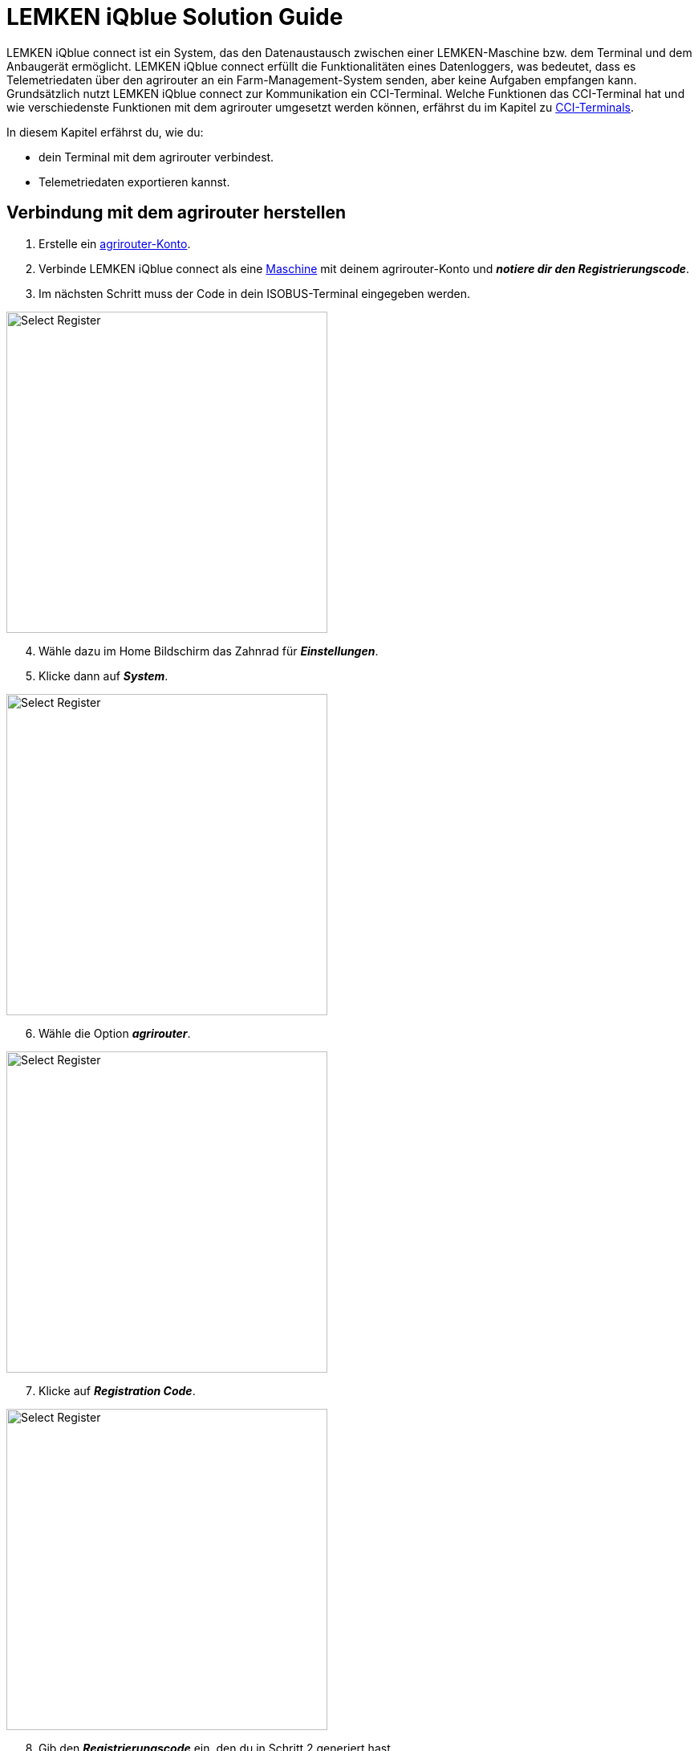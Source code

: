 
= LEMKEN iQblue Solution Guide

LEMKEN iQblue connect ist ein System, das den Datenaustausch zwischen einer LEMKEN-Maschine bzw. dem Terminal und dem Anbaugerät ermöglicht. LEMKEN iQblue connect erfüllt die Funktionalitäten eines Datenloggers, was bedeutet, dass es Telemetriedaten über den agrirouter an ein Farm-Management-System senden, aber keine Aufgaben empfangen kann. Grundsätzlich nutzt LEMKEN iQblue connect zur Kommunikation ein CCI-Terminal. Welche Funktionen das CCI-Terminal hat und wie verschiedenste Funktionen mit dem agrirouter umgesetzt werden können, erfährst du im Kapitel zu xref:solution-guides/cci-terminals.adoc#cci-terminals[CCI-Terminals].

In diesem Kapitel erfährst du, wie du:

* dein Terminal mit dem agrirouter verbindest.
* Telemetriedaten exportieren kannst.

== Verbindung mit dem agrirouter herstellen
. Erstelle ein xref:account.adoc#benutzerkonto-erstellen[agrirouter-Konto].
. Verbinde LEMKEN iQblue connect als eine xref:endpoint.adoc#connect-machine[Maschine] mit deinem agrirouter-Konto und *_notiere dir den Registrierungscode_*.
. Im nächsten Schritt muss der Code in dein ISOBUS-Terminal eingegeben werden.


[.float-group]
--
[.right]
image::interactive_agrirouter/lemken/lemken-connect-agrirouter-1-de.png[Select Register, 400]

[start=4]
. Wähle dazu im Home Bildschirm das Zahnrad für *_Einstellungen_*.
. Klicke dann auf *_System_*.
--

[.float-group]
--
[.left]
image::interactive_agrirouter/lemken/lemken-connect-agrirouter-2-de.png[Select Register, 400]

[start=6]
. Wähle die Option *_agrirouter_*.
--

[.float-group]
--
[.right]
image::interactive_agrirouter/lemken/lemken-connect-agrirouter-3-de.png[Select Register, 400]

[start=7]
. Klicke auf *_Registration Code_*.
--

[.float-group]
--
[.left]
image::interactive_agrirouter/lemken/lemken-connect-agrirouter-4-de.png[Select Register, 400]

[start=8]
. Gib den *_Registrierungscode_* ein, den du in Schritt 2 generiert hast.
--

[.float-group]
--
[.right]
image::interactive_agrirouter/lemken/lemken-connect-agrirouter-5-de.png[Select Register, 400]

[start=9]
. Erscheint der *_grüne Haken_*, ist dein Terminal mit deinem agrirouter verbunden.
--

== Export von Telemetriedaten
Um Telemetriedaten und IST-Applikationskarten von LEMKEN iQblue über den agrirouter an dein Farm-Management System zu senden, muss nichts weiter getan werden. LEMKEN iQblue sendet die Daten automatisch an den agrirouter. Um zu bestimmten, an welche Endpunkte LEMKEN iQblue Daten sendet, musst du eine xref:routing.adoc[Route] in deinem agrirouter-Konto einrichten.